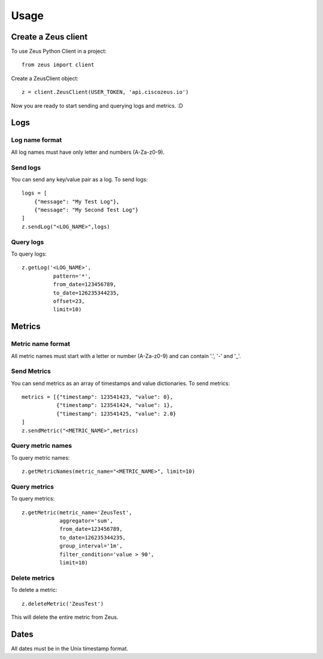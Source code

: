 ========
Usage
========

Create a Zeus client
----------------------

To use Zeus Python Client in a project::

    from zeus import client

Create a ZeusClient object::

    z = client.ZeusClient(USER_TOKEN, 'api.ciscozeus.io')

Now you are ready to start sending and querying logs and metrics. :D

Logs
----------------------

Log name format
~~~~~~~~~~~

All log names must have only letter and numbers (A-Za-z0-9).

Send logs
~~~~~~~~~~~

You can send any key/value pair as a log. To send logs::

    logs = [
        {"message": "My Test Log"},
        {"message": "My Second Test Log"}
    ]
    z.sendLog("<LOG_NAME>",logs)

Query logs
~~~~~~~~~~~

To query logs::

    z.getLog('<LOG_NAME>',
              pattern='*',
              from_date=123456789,
              to_date=126235344235,
              offset=23,
              limit=10)


Metrics
----------------------

Metric name format
~~~~~~~~~~~

All metric names must start with a letter or number (A-Za-z0-9) and can contain '.', '-' and '_'. 

Send Metrics
~~~~~~~~~~~

You can send metrics as an array of timestamps and value dictionaries. To send metrics::

    metrics = [{"timestamp": 123541423, "value": 0},
               {"timestamp": 123541424, "value": 1},
               {"timestamp": 123541425, "value": 2.0}
    ]
    z.sendMetric("<METRIC_NAME>",metrics)

Query metric names
~~~~~~~~~~~

To query metric names::

    z.getMetricNames(metric_name="<METRIC_NAME>", limit=10)

Query metrics
~~~~~~~~~~~

To query metrics::

    z.getMetric(metric_name='ZeusTest',
                aggregator='sum',
                from_date=123456789,
                to_date=126235344235,
                group_interval='1m',
                filter_condition='value > 90',
                limit=10)

Delete metrics
~~~~~~~~~~~

To delete a metric::

    z.deleteMetric('ZeusTest')

This will delete the entire metric from Zeus.

Dates
----------------------

All dates must be in the Unix timestamp format.

